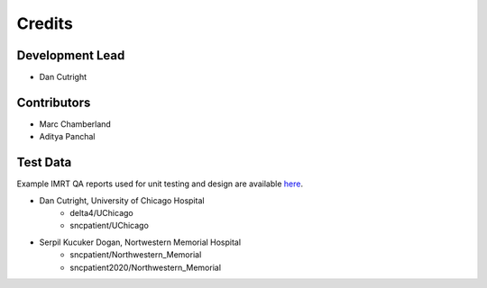 =======
Credits
=======

Development Lead
----------------

* Dan Cutright

Contributors
------------

* Marc Chamberland
* Aditya Panchal


Test Data
---------
Example IMRT QA reports used for unit testing and design are available `here <https://github.com/IQDM/IQDM-PDF/tree/master/tests/test_data/example_reports>`__.

* Dan Cutright, University of Chicago Hospital
    * delta4/UChicago
    * sncpatient/UChicago

* Serpil Kucuker Dogan, Nortwestern Memorial Hospital
    * sncpatient/Northwestern_Memorial
    * sncpatient2020/Northwestern_Memorial